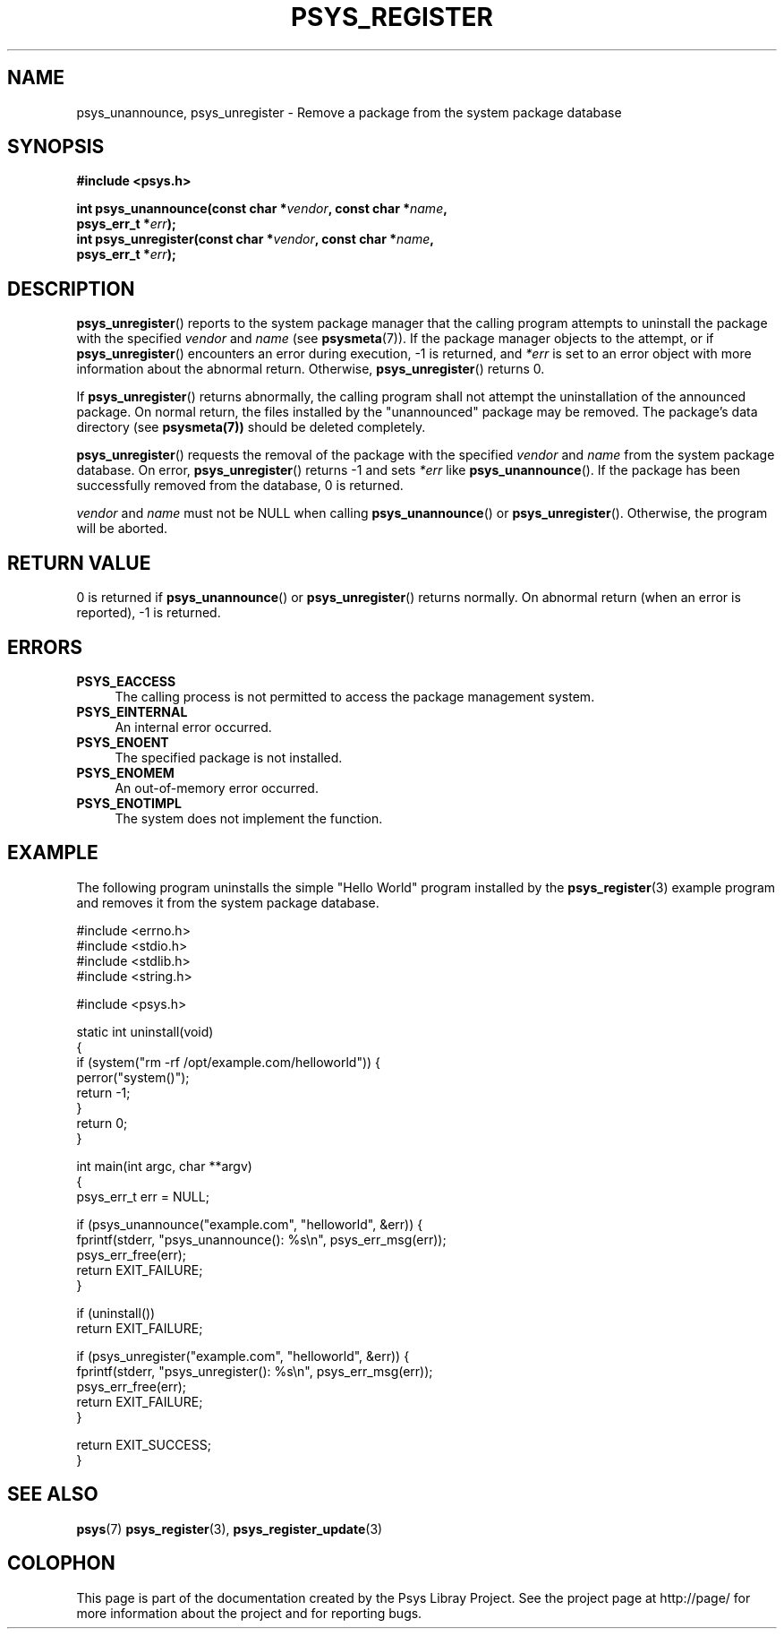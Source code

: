 .\\" Copyright (c) 2010, Denis Washington <dwashington@gmx.net>
.\\"
.\\" This is free documentation; you can redistribute it and/or
.\\" modify it under the terms of the GNU General Public License as
.\\" published by the Free Software Foundation; either version 3 of
.\\" the License, or (at your option) any later version.
.\\"
.\\" The GNU General Public License's references to "object code"
.\\" and "executables" are to be interpreted as the output of any
.\\" document formatting or typesetting system, including
.\\" intermediate and printed output.
.\\"
.\\" This manual is distributed in the hope that it will be useful,
.\\" but WITHOUT ANY WARRANTY; without even the implied warranty of
.\\" MERCHANTABILITY or FITNESS FOR A PARTICULAR PURPOSE. See the
.\\" GNU General Public License for more details.
.\\"
.\\" You should have received a copy of the GNU General Public
.\\" License along with this manual; if not, see
.\\" <http://www.gnu.org/licenses/>.
.TH PSYS_REGISTER 7 2010-06-08 libpsys "Psys Library Manual"
.SH NAME
psys_unannounce, psys_unregister - Remove a package from the system
package database
.SH SYNOPSIS
.B #include <psys.h>
.sp
.BI "int psys_unannounce(const char *" vendor ", const char *" name ,
.br
.BI "                    psys_err_t *" err );
.br
.BI "int psys_unregister(const char *" vendor ", const char *" name ,
.br
.BI "                    psys_err_t *" err );
.SH DESCRIPTION
.BR psys_unregister ()
reports to the system package manager that the calling program attempts
to uninstall the package with the specified
.I vendor
and
.I name
(see
.BR psysmeta (7)).
If the package manager objects to the attempt, or if
.BR psys_unregister ()
encounters an error during execution, -1 is returned, and
.I *err
is set to an error object with more information about the abnormal return.
Otherwise,
.BR psys_unregister ()
returns 0.
.PP
If
.BR psys_unregister ()
returns abnormally, the calling program shall not attempt the
uninstallation of the announced package.
On normal return, the files installed by the "unannounced" package may be
removed. The package's data directory (see
.BR psysmeta(7))
should be deleted completely.
.PP
.BR psys_unregister ()
requests the removal of the package with the specified
.I vendor
and
.I name
from the system package database.
On error,
.BR psys_unregister ()
returns -1 and sets
.I *err
like
.BR psys_unannounce ().
If the package has been successfully removed from the database, 0 is
returned.
.PP
.I vendor
and
.I name
must not be NULL when calling
.BR psys_unannounce ()
or
.BR psys_unregister ().
Otherwise, the program will be aborted.
.SH RETURN VALUE
0 is returned if
.BR psys_unannounce ()
or
.BR psys_unregister ()
returns normally.
On abnormal return (when an error is reported), -1 is returned.
.SH ERRORS
.TP 4
.B PSYS_EACCESS
The calling process is not permitted to access the package management
system.
.TP 4
.B PSYS_EINTERNAL
An internal error occurred.
.TP 4
.B PSYS_ENOENT
The specified package is not installed.
.TP 4
.B PSYS_ENOMEM
An out-of-memory error occurred.
.TP 4
.B PSYS_ENOTIMPL
The system does not implement the function.
.SH EXAMPLE
The following program uninstalls the simple "Hello World" program
installed by the
.BR psys_register (3)
example program and removes it from the system package database.
.nf

#include <errno.h>
#include <stdio.h>
#include <stdlib.h>
#include <string.h>

#include <psys.h>

static int uninstall(void)
{
    if (system("rm -rf /opt/example.com/helloworld")) {
        perror("system()");
        return -1;
    }
    return 0;
}

int main(int argc, char **argv)
{
    psys_err_t err = NULL;

    if (psys_unannounce("example.com", "helloworld", &err)) {
        fprintf(stderr, "psys_unannounce(): %s\\n", psys_err_msg(err));
        psys_err_free(err);
        return EXIT_FAILURE;
    }

    if (uninstall())
        return EXIT_FAILURE;

    if (psys_unregister("example.com", "helloworld", &err)) {
        fprintf(stderr, "psys_unregister(): %s\\n", psys_err_msg(err));
        psys_err_free(err);
        return EXIT_FAILURE;
    }

    return EXIT_SUCCESS;
}
.fi
.SH SEE ALSO
.BR psys (7)
.BR psys_register (3),
.BR psys_register_update (3)
.SH COLOPHON
This page is part of the documentation created by the Psys Libray Project.
See the project page at http://page/ for more information about the
project and for reporting bugs.

